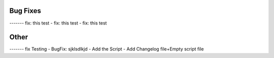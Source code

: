 Bug Fixes
------
------- fix: this test
- fix: this test
- fix: this test

Other
------
------- fix Testing
- BugFix: sjklsdlkjd
- Add the Script
- Add Changelog file+Empty script file

